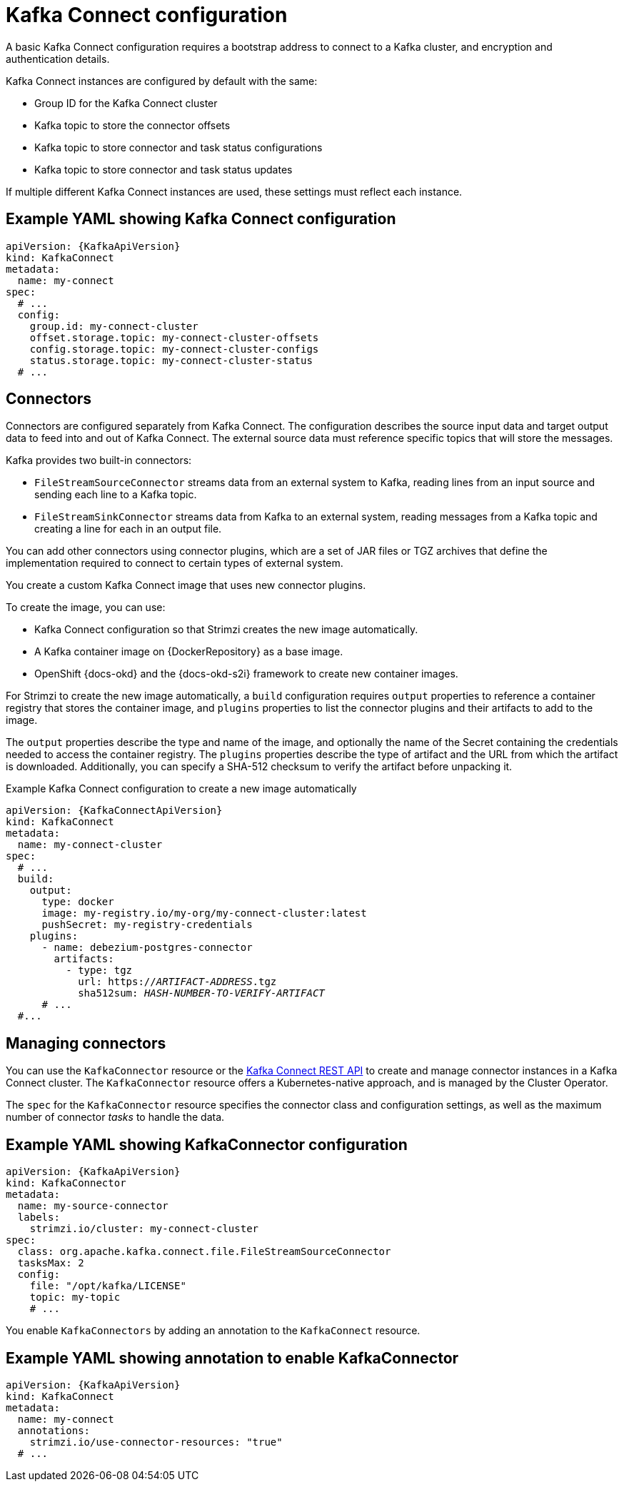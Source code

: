 // This module is included in:
//
// overview/assembly-configuration-points.adoc

[id="configuration-points-connect_{context}"]
= Kafka Connect configuration

A basic Kafka Connect configuration requires a bootstrap address to connect to a Kafka cluster, and encryption and authentication details.

Kafka Connect instances are configured by default with the same:

* Group ID for the Kafka Connect cluster
* Kafka topic to store the connector offsets
* Kafka topic to store connector and task status configurations
* Kafka topic to store connector and task status updates

If multiple different Kafka Connect instances are used, these settings must reflect each instance.

[discrete]
== Example YAML showing Kafka Connect configuration
[source,yaml,subs="attributes+"]
----
apiVersion: {KafkaApiVersion}
kind: KafkaConnect
metadata:
  name: my-connect
spec:
  # ...
  config:
    group.id: my-connect-cluster
    offset.storage.topic: my-connect-cluster-offsets
    config.storage.topic: my-connect-cluster-configs
    status.storage.topic: my-connect-cluster-status
  # ...
----

[discrete]
== Connectors

Connectors are configured separately from Kafka Connect.
The configuration describes the source input data and target output data to feed into and out of Kafka Connect.
The external source data must reference specific topics that will store the messages.

Kafka provides two built-in connectors:

--
* `FileStreamSourceConnector` streams data from an external system to Kafka, reading lines from an input source and sending each line to a Kafka topic.
* `FileStreamSinkConnector` streams data from Kafka to an external system, reading messages from a Kafka topic and creating a line for each in an output file.
--

You can add other connectors using connector plugins, which are a set of JAR files or TGZ archives that define the implementation required to connect to certain types of external system.

You create a custom Kafka Connect image that uses new connector plugins.

To create the image, you can use:

* Kafka Connect configuration so that Strimzi creates the new image automatically.
* A Kafka container image on {DockerRepository} as a base image.
* OpenShift {docs-okd} and the {docs-okd-s2i} framework to create new container images.

For Strimzi to create the new image automatically, a `build` configuration requires `output` properties to reference a container registry that stores the container image,
and `plugins` properties to list the connector plugins and their artifacts to add to the image.

The `output` properties describe the type and name of the image, and optionally the name of the Secret containing the credentials needed to access the container registry.
The `plugins` properties describe the type of artifact and the URL from which the artifact is downloaded. Additionally, you can specify a SHA-512 checksum to verify the artifact before unpacking it.

.Example Kafka Connect configuration to create a new image automatically
[source,yaml,subs=quotes,attributes]
----
apiVersion: {KafkaConnectApiVersion}
kind: KafkaConnect
metadata:
  name: my-connect-cluster
spec:
  # ...
  build:
    output:
      type: docker
      image: my-registry.io/my-org/my-connect-cluster:latest
      pushSecret: my-registry-credentials
    plugins:
      - name: debezium-postgres-connector
        artifacts:
          - type: tgz
            url: https://_ARTIFACT-ADDRESS_.tgz
            sha512sum: _HASH-NUMBER-TO-VERIFY-ARTIFACT_
      # ...
  #...
----

[discrete]
== Managing connectors

You can use the `KafkaConnector` resource or the link:https://kafka.apache.org/documentation/#connect_rest[Kafka Connect REST API] to create and manage connector instances in a Kafka Connect cluster.
The `KafkaConnector` resource offers a Kubernetes-native approach, and is managed by the Cluster Operator.

The `spec` for the `KafkaConnector` resource specifies the connector class and configuration settings, as well as the maximum number of connector _tasks_ to handle the data.

[discrete]
== Example YAML showing KafkaConnector configuration
[source,yaml,subs="attributes+"]
----
apiVersion: {KafkaApiVersion}
kind: KafkaConnector
metadata:
  name: my-source-connector
  labels:
    strimzi.io/cluster: my-connect-cluster
spec:
  class: org.apache.kafka.connect.file.FileStreamSourceConnector
  tasksMax: 2
  config:
    file: "/opt/kafka/LICENSE"
    topic: my-topic
    # ...
----

You enable `KafkaConnectors` by adding an annotation to the `KafkaConnect` resource.

[discrete]
== Example YAML showing annotation to enable KafkaConnector
[source,yaml,subs="attributes+"]
----
apiVersion: {KafkaApiVersion}
kind: KafkaConnect
metadata:
  name: my-connect
  annotations:
    strimzi.io/use-connector-resources: "true"
  # ...
----
